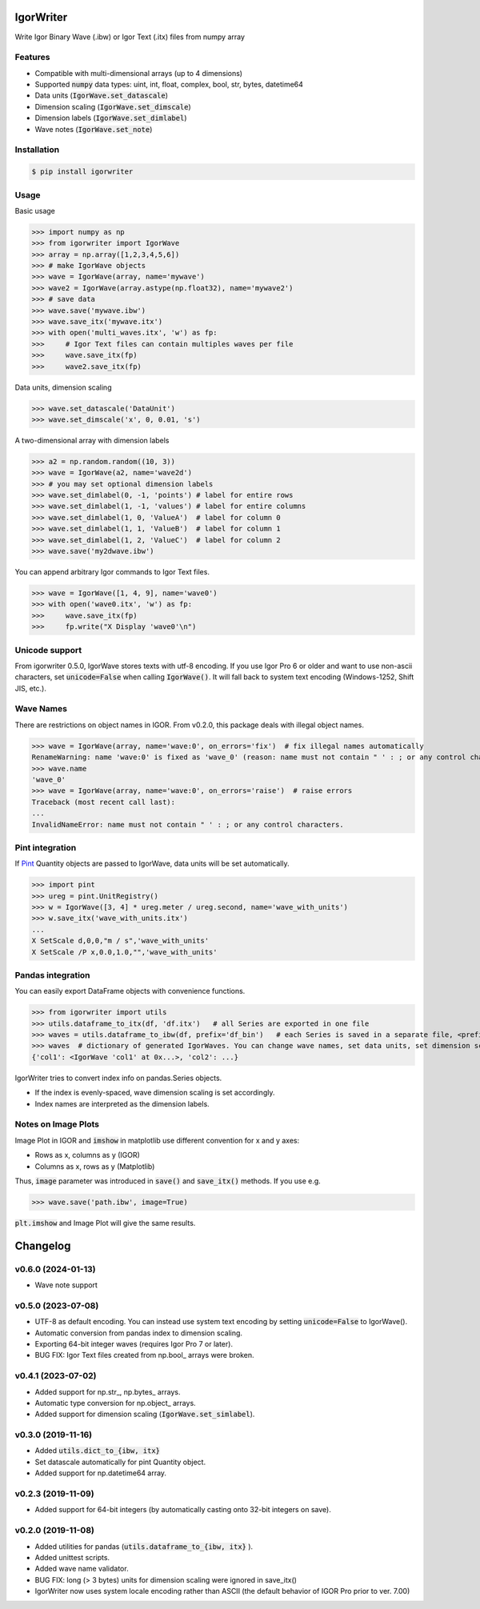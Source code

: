 IgorWriter
==========

Write Igor Binary Wave (.ibw) or Igor Text (.itx) files from numpy array

Features
--------
* Compatible with multi-dimensional arrays (up to 4 dimensions)
* Supported :code:`numpy` data types: uint, int, float, complex, bool, str, bytes, datetime64
* Data units (:code:`IgorWave.set_datascale`)
* Dimension scaling (:code:`IgorWave.set_dimscale`)
* Dimension labels (:code:`IgorWave.set_dimlabel`)
* Wave notes (:code:`IgorWave.set_note`)

Installation
------------
.. code-block:: doscon

    $ pip install igorwriter

Usage
-----

Basic usage

>>> import numpy as np
>>> from igorwriter import IgorWave
>>> array = np.array([1,2,3,4,5,6])
>>> # make IgorWave objects
>>> wave = IgorWave(array, name='mywave')
>>> wave2 = IgorWave(array.astype(np.float32), name='mywave2')
>>> # save data
>>> wave.save('mywave.ibw')
>>> wave.save_itx('mywave.itx')
>>> with open('multi_waves.itx', 'w') as fp:
>>>     # Igor Text files can contain multiples waves per file
>>>     wave.save_itx(fp)
>>>     wave2.save_itx(fp)

Data units, dimension scaling

>>> wave.set_datascale('DataUnit')
>>> wave.set_dimscale('x', 0, 0.01, 's')

A two-dimensional array with dimension labels

>>> a2 = np.random.random((10, 3))
>>> wave = IgorWave(a2, name='wave2d')
>>> # you may set optional dimension labels
>>> wave.set_dimlabel(0, -1, 'points') # label for entire rows
>>> wave.set_dimlabel(1, -1, 'values') # label for entire columns
>>> wave.set_dimlabel(1, 0, 'ValueA')  # label for column 0
>>> wave.set_dimlabel(1, 1, 'ValueB')  # label for column 1
>>> wave.set_dimlabel(1, 2, 'ValueC')  # label for column 2
>>> wave.save('my2dwave.ibw')

You can append arbitrary Igor commands to Igor Text files.

>>> wave = IgorWave([1, 4, 9], name='wave0')
>>> with open('wave0.itx', 'w') as fp:
>>>     wave.save_itx(fp)
>>>     fp.write("X Display 'wave0'\n")

Unicode support
---------------
From igorwriter 0.5.0, IgorWave stores texts with utf-8 encoding.
If you use Igor Pro 6 or older and want to use non-ascii characters, set :code:`unicode=False` when calling :code:`IgorWave()`.
It will fall back to system text encoding (Windows-1252, Shift JIS, etc.).

Wave Names
----------
There are restrictions on object names in IGOR. From v0.2.0, this package deals with illegal object names.

>>> wave = IgorWave(array, name='wave:0', on_errors='fix')  # fix illegal names automatically
RenameWarning: name 'wave:0' is fixed as 'wave_0' (reason: name must not contain " ' : ; or any control characters.)
>>> wave.name
'wave_0'
>>> wave = IgorWave(array, name='wave:0', on_errors='raise')  # raise errors
Traceback (most recent call last):
...
InvalidNameError: name must not contain " ' : ; or any control characters.


Pint integration
----------------
If `Pint <https://github.com/hgrecco/pint>`_ Quantity objects are passed to IgorWave, data units will be set automatically.

>>> import pint
>>> ureg = pint.UnitRegistry()
>>> w = IgorWave([3, 4] * ureg.meter / ureg.second, name='wave_with_units')
>>> w.save_itx('wave_with_units.itx')
...
X SetScale d,0,0,"m / s",'wave_with_units'
X SetScale /P x,0.0,1.0,"",'wave_with_units'



Pandas integration
------------------
You can easily export DataFrame objects with convenience functions.

>>> from igorwriter import utils
>>> utils.dataframe_to_itx(df, 'df.itx')   # all Series are exported in one file
>>> waves = utils.dataframe_to_ibw(df, prefix='df_bin')   # each Series is saved in a separate file, <prefix>_<column>.ibw
>>> waves  # dictionary of generated IgorWaves. You can change wave names, set data units, set dimension scaling, etc.
{'col1': <IgorWave 'col1' at 0x...>, 'col2': ...}

IgorWriter tries to convert index info on pandas.Series objects.

* If the index is evenly-spaced, wave dimension scaling is set accordingly.
* Index names are interpreted as the dimension labels.

Notes on Image Plots
--------------------
Image Plot in IGOR and :code:`imshow` in matplotlib use different convention for x and y axes:

- Rows as x, columns as y (IGOR)
- Columns as x, rows as y (Matplotlib)

Thus, :code:`image` parameter was introduced in :code:`save()` and :code:`save_itx()` methods.
If you use e.g. 

>>> wave.save('path.ibw', image=True)
    
:code:`plt.imshow` and Image Plot will give the same results.


Changelog
=========

v0.6.0 (2024-01-13)
-------------------
- Wave note support

v0.5.0 (2023-07-08)
-------------------
- UTF-8 as default encoding. You can instead use system text encoding by setting :code:`unicode=False` to IgorWave().
- Automatic conversion from pandas index to dimension scaling.
- Exporting 64-bit integer waves (requires Igor Pro 7 or later).
- BUG FIX: Igor Text files created from np.bool\_ arrays were broken.


v0.4.1 (2023-07-02)
-------------------
- Added support for np.str\_, np.bytes\_ arrays.
- Automatic type conversion for np.object\_ arrays.
- Added support for dimension scaling (:code:`IgorWave.set_simlabel`).


v0.3.0 (2019-11-16)
-------------------
- Added :code:`utils.dict_to_{ibw, itx}` 
- Set datascale automatically for pint Quantity object.
- Added support for np.datetime64 array.


v0.2.3 (2019-11-09)
-------------------
- Added support for 64-bit integers (by automatically casting onto 32-bit integers on save). 


v0.2.0 (2019-11-08)
-------------------
- Added utilities for pandas (:code:`utils.dataframe_to_{ibw, itx}` ).
- Added unittest scripts. 
- Added wave name validator. 
- BUG FIX: long (> 3 bytes) units for dimension scaling were ignored in
  save_itx() 
- IgorWriter now uses system locale encoding rather than ASCII (the default behavior of
  IGOR Pro prior to ver. 7.00) 
